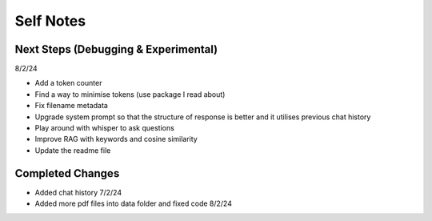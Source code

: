===========
Self Notes
===========

Next Steps (Debugging & Experimental)
=====================================
8/2/24

* Add a token counter 
* Find a way to minimise tokens (use package I read about)
* Fix filename metadata 
* Upgrade system prompt so that the structure of response is better and it utilises previous chat history
* Play around with whisper to ask questions
* Improve RAG with keywords and cosine similarity
* Update the readme file

Completed Changes
=================
* Added chat history 7/2/24
* Added more pdf files into data folder and fixed code 8/2/24